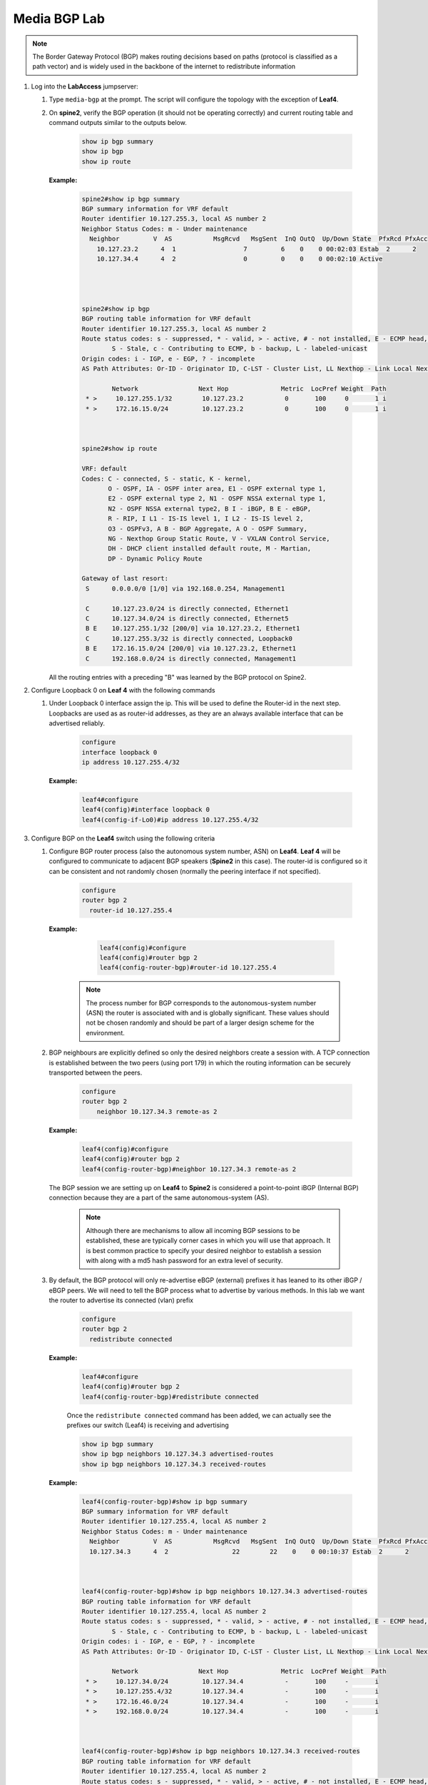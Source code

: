 Media BGP Lab
=============

.. image:: images/media-BGP.png
   :align: center

.. note:: The Border Gateway Protocol (BGP) makes routing decisions based on paths (protocol is classified as a path vector) and is widely used in the backbone of the internet to redistribute information

1. Log into the **LabAccess** jumpserver:

   1. Type ``media-bgp`` at the prompt. The script will configure the topology with the exception of **Leaf4**.

   2. On **spine2**, verify the BGP operation (it should not be operating correctly) and current routing table and command outputs similar to the outputs below.

        .. code-block:: text

            show ip bgp summary
            show ip bgp
            show ip route


      **Example:**

        .. code-block:: text

            spine2#show ip bgp summary
            BGP summary information for VRF default
            Router identifier 10.127.255.3, local AS number 2
            Neighbor Status Codes: m - Under maintenance
              Neighbor         V  AS           MsgRcvd   MsgSent  InQ OutQ  Up/Down State  PfxRcd PfxAcc
                10.127.23.2      4  1                  7         6    0    0 00:02:03 Estab  2      2
                10.127.34.4      4  2                  0         0    0    0 00:02:10 Active




            spine2#show ip bgp
            BGP routing table information for VRF default
            Router identifier 10.127.255.3, local AS number 2
            Route status codes: s - suppressed, * - valid, > - active, # - not installed, E - ECMP head, e - ECMP
                    S - Stale, c - Contributing to ECMP, b - backup, L - labeled-unicast
            Origin codes: i - IGP, e - EGP, ? - incomplete
            AS Path Attributes: Or-ID - Originator ID, C-LST - Cluster List, LL Nexthop - Link Local Nexthop

                    Network                Next Hop              Metric  LocPref Weight  Path
             * >     10.127.255.1/32        10.127.23.2           0       100     0       1 i
             * >     172.16.15.0/24         10.127.23.2           0       100     0       1 i



            spine2#show ip route

            VRF: default
            Codes: C - connected, S - static, K - kernel,
                   O - OSPF, IA - OSPF inter area, E1 - OSPF external type 1,
                   E2 - OSPF external type 2, N1 - OSPF NSSA external type 1,
                   N2 - OSPF NSSA external type2, B I - iBGP, B E - eBGP,
                   R - RIP, I L1 - IS-IS level 1, I L2 - IS-IS level 2,
                   O3 - OSPFv3, A B - BGP Aggregate, A O - OSPF Summary,
                   NG - Nexthop Group Static Route, V - VXLAN Control Service,
                   DH - DHCP client installed default route, M - Martian,
                   DP - Dynamic Policy Route

            Gateway of last resort:
             S      0.0.0.0/0 [1/0] via 192.168.0.254, Management1

             C      10.127.23.0/24 is directly connected, Ethernet1
             C      10.127.34.0/24 is directly connected, Ethernet5
             B E    10.127.255.1/32 [200/0] via 10.127.23.2, Ethernet1
             C      10.127.255.3/32 is directly connected, Loopback0
             B E    172.16.15.0/24 [200/0] via 10.127.23.2, Ethernet1
             C      192.168.0.0/24 is directly connected, Management1

      All the routing entries with a preceding "B" was learned by the BGP protocol on Spine2.

2. Configure Loopback 0 on **Leaf 4** with the following commands

   1. Under Loopback 0 interface assign the ip.  This will be used to define the Router-id in the next step.  Loopbacks are used as as router-id addresses, as they are an always available interface that can be advertised reliably.

        .. code-block:: text

            configure
            interface loopback 0
            ip address 10.127.255.4/32

      **Example:**

        .. code-block:: text

            leaf4#configure
            leaf4(config)#interface loopback 0
            leaf4(config-if-Lo0)#ip address 10.127.255.4/32


3. Configure BGP on the **Leaf4** switch using the following criteria

   1. Configure BGP router process (also the autonomous system number, ASN) on **Leaf4**. **Leaf 4** will be configured to communicate to adjacent BGP speakers (**Spine2** in this case).  The router-id is configured so it can be consistent and not randomly chosen (normally the peering interface if not specified).

        .. code-block:: text

            configure
            router bgp 2
              router-id 10.127.255.4

      **Example:**

        .. code-block:: text

            leaf4(config)#configure
            leaf4(config)#router bgp 2
            leaf4(config-router-bgp)#router-id 10.127.255.4

       .. note::
        The process number for BGP corresponds to the autonomous-system number (ASN) the router is associated with and is globally significant.  These values should not be chosen randomly and should be part of a larger design scheme for the environment.

   2. BGP neighbours are explicitly defined so only the desired neighbors create a session with.  A TCP connection is established between the two peers (using port 179) in which the routing information can be securely transported between the peers.

        .. code-block:: text

            configure
            router bgp 2
                neighbor 10.127.34.3 remote-as 2

      **Example:**

        .. code-block:: text

            leaf4(config)#configure
            leaf4(config)#router bgp 2
            leaf4(config-router-bgp)#neighbor 10.127.34.3 remote-as 2

      The BGP session we are setting up on **Leaf4** to **Spine2** is considered a point-to-point iBGP (Internal BGP) connection because they are a part of the same autonomous-system (AS).

        .. note::
          Although there are mechanisms to allow all incoming BGP sessions to be established, these are typically corner cases in which you will use that approach. It is best common practice to specify your desired neighbor to establish a session with along with a md5 hash password for an extra level of security.

   3. By default, the BGP protocol will only re-advertise eBGP (external) prefixes it has leaned to its other iBGP / eBGP peers.  We will need to tell the BGP process what to advertise by various methods.  In this lab we want the router to advertise its connected (vlan) prefix

        .. code-block:: text

            configure
            router bgp 2
              redistribute connected

      **Example:**

        .. code-block:: text

            leaf4#configure
            leaf4(config)#router bgp 2
            leaf4(config-router-bgp)#redistribute connected

        Once the ``redistribute connected`` command has been added, we can actually see the prefixes our switch (Leaf4) is receiving and advertising

        .. code-block:: text

            show ip bgp summary
            show ip bgp neighbors 10.127.34.3 advertised-routes
            show ip bgp neighbors 10.127.34.3 received-routes

      **Example:**

        .. code-block:: text

            leaf4(config-router-bgp)#show ip bgp summary
            BGP summary information for VRF default
            Router identifier 10.127.255.4, local AS number 2
            Neighbor Status Codes: m - Under maintenance
              Neighbor         V  AS           MsgRcvd   MsgSent  InQ OutQ  Up/Down State  PfxRcd PfxAcc
              10.127.34.3      4  2                 22        22    0    0 00:10:37 Estab  2      2



            leaf4(config-router-bgp)#show ip bgp neighbors 10.127.34.3 advertised-routes
            BGP routing table information for VRF default
            Router identifier 10.127.255.4, local AS number 2
            Route status codes: s - suppressed, * - valid, > - active, # - not installed, E - ECMP head, e - ECMP
                    S - Stale, c - Contributing to ECMP, b - backup, L - labeled-unicast
            Origin codes: i - IGP, e - EGP, ? - incomplete
            AS Path Attributes: Or-ID - Originator ID, C-LST - Cluster List, LL Nexthop - Link Local Nexthop

                    Network                Next Hop              Metric  LocPref Weight  Path
             * >     10.127.34.0/24         10.127.34.4           -       100     -       i
             * >     10.127.255.4/32        10.127.34.4           -       100     -       i
             * >     172.16.46.0/24         10.127.34.4           -       100     -       i
             * >     192.168.0.0/24         10.127.34.4           -       100     -       i



            leaf4(config-router-bgp)#show ip bgp neighbors 10.127.34.3 received-routes
            BGP routing table information for VRF default
            Router identifier 10.127.255.4, local AS number 2
            Route status codes: s - suppressed, * - valid, > - active, # - not installed, E - ECMP head, e - ECMP
                    S - Stale, c - Contributing to ECMP, b - backup, L - labeled-unicast
            Origin codes: i - IGP, e - EGP, ? - incomplete
            AS Path Attributes: Or-ID - Originator ID, C-LST - Cluster List, LL Nexthop - Link Local Nexthop

                    Network                Next Hop              Metric  LocPref Weight  Path
             * >     10.127.255.1/32        10.127.34.3           -       100     -       1 i
             * >     172.16.15.0/24         10.127.34.3           -       100     -       1 i

4. We will now validate the end-to-end connectivity once BGP neighbor relationship has been established

   1. Confirm the BGP neighbor relationship has been established and the routing table on **Leaf4** has been populated with the appropriate entries as shown on the outputs below

        .. code-block:: text

            show ip bgp summary
            show ip bgp
            show ip route
            show ip route bgp

      **Example:**

        .. code-block:: text

            leaf4(config-router-bgp)#show ip bgp summary
            BGP summary information for VRF default
            Router identifier 10.127.255.4, local AS number 2
            Neighbor Status Codes: m - Under maintenance
              Neighbor         V  AS           MsgRcvd   MsgSent  InQ OutQ  Up/Down State  PfxRcd PfxAcc
              10.127.34.3      4  2                 22        22    0    0 00:10:37 Estab  2      2


            leaf4(config-router-bgp)#show ip bgp
            BGP routing table information for VRF default
            Router identifier 10.127.255.4, local AS number 2
            Route status codes: s - suppressed, * - valid, > - active, # - not installed, E - ECMP head, e - ECMP
                                S - Stale, c - Contributing to ECMP, b - backup, L - labeled-unicast
            Origin codes: i - IGP, e - EGP, ? - incomplete
            AS Path Attributes: Or-ID - Originator ID, C-LST - Cluster List, LL Nexthop - Link Local Nexthop

                    Network                Next Hop              Metric  LocPref Weight  Path
             * >     10.127.34.0/24         -                     1       0       -       i
             * >     10.127.255.1/32        10.127.34.3           0       100     0       1 i
             * >     10.127.255.4/32        -                     0       0       -       i
             * >     172.16.15.0/24         10.127.34.3           0       100     0       1 i
             * >     172.16.46.0/24         -                     1       0       -       i
             * >     192.168.0.0/24         -                     1       0       -       i



            leaf4(config-router-bgp)#show ip route | Begin Gateway
            Gateway of last resort:
             S      0.0.0.0/0 [1/0] via 192.168.0.254, Management1

             C      10.127.34.0/24 is directly connected, Ethernet3
             B I    10.127.255.1/32 [200/0] via 10.127.34.3, Ethernet3
             C      10.127.255.4/32 is directly connected, Loopback
             B I    172.16.15.0/24 [200/0] via 10.127.34.3, Ethernet3
             C      172.16.46.0/24 is directly connected, Ethernet4
             C      192.168.0.0/24 is directly connected, Management1



            leaf4(config-router-bgp)#show ip route bgp

            VRF: default
            Codes: C - connected, S - static, K - kernel,
                   O - OSPF, IA - OSPF inter area, E1 - OSPF external type 1,
                   E2 - OSPF external type 2, N1 - OSPF NSSA external type 1,
                   N2 - OSPF NSSA external type2, B I - iBGP, B E - eBGP,
                   R - RIP, I L1 - IS-IS level 1, I L2 - IS-IS level 2,
                   O3 - OSPFv3, A B - BGP Aggregate, A O - OSPF Summary,
                   NG - Nexthop Group Static Route, V - VXLAN Control Service,
                   DH - DHCP client installed default route, M - Martian,
                   DP - Dynamic Policy Route

             B I    10.127.255.1/32 [200/0] via 10.127.34.3, Ethernet3
             B I    172.16.15.0/24 [200/0] via 10.127.34.3, Ethernet3


    The routing table output should list all routing entries to ensure reachability between the 2 hosts


   2. To confirm connectivity, log into **Host 2** and execute a ping command to **Host 1**

        .. code-block:: text

            enable
            ping 172.16.15.5

      **Example:**

        .. code-block:: text

            host2(config)# ping 172.16.15.5
            PING 172.16.15.5 (172.16.15.5) 72(100) bytes of data.
            80 bytes from 172.16.15.5: icmp_seq=1 ttl=60 time=436 ms
            80 bytes from 172.16.15.5: icmp_seq=2 ttl=60 time=433 ms
            80 bytes from 172.16.15.5: icmp_seq=3 ttl=60 time=429 ms
            80 bytes from 172.16.15.5: icmp_seq=4 ttl=60 time=425 ms
            80 bytes from 172.16.15.5: icmp_seq=5 ttl=60 time=422 ms

      If all the BGP configuration have been applied successfully and the routing table on **Leaf 4** is correct then **Host 1** should be reachable from **Host 2**.

.. admonition:: **Test your knowledge:**

    When **Leaf 4** receives the incoming routes from **Spine 2**, why can we not reach all the infrastructure IP addresses?


**LAB COMPLETE!**

.. admonition:: **Helpful Commands:**

    During the lab you can use the different commands to verify connectivity and behaviour for validation and troubleshooting purposes:

   - show ip route
   - show ip route bgp
   - show ip bgp summary
   - show ip bgp
   - show ip bgp neighbors <neighbor address> advertised-routes
   - show ip bgp neighbors <neighbor address> received-routes
